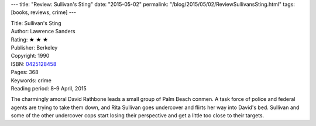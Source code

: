 ---
title: "Review: Sullivan's Sting"
date: "2015-05-02"
permalink: "/blog/2015/05/02/ReviewSullivansSting.html"
tags: [books, reviews, crime]
---



.. image:: https://images-na.ssl-images-amazon.com/images/P/0425128458.01.MZZZZZZZ.jpg
    :alt: Sullivan's Sting
    :target: https://www.amazon.com/dp/0425128458/?tag=georgvreill-20
    :class: right-float

| Title: Sullivan's Sting
| Author: Lawrence Sanders
| Rating: ★ ★ ★
| Publisher: Berkeley
| Copyright: 1990
| ISBN: `0425128458 <https://www.amazon.com/dp/0425128458/?tag=georgvreill-20>`_
| Pages: 368
| Keywords: crime
| Reading period: 8–9 April, 2015

The charmingly amoral David Rathbone leads a small group of Palm Beach conmen.
A task force of police and federal agents are trying to take them down,
and Rita Sullivan goes undercover and flirts her way into David's bed.
Sullivan and some of the other undercover cops start losing their perspective
and get a little too close to their targets.

.. _permalink:
    /blog/2015/05/02/ReviewSullivansSting.html
